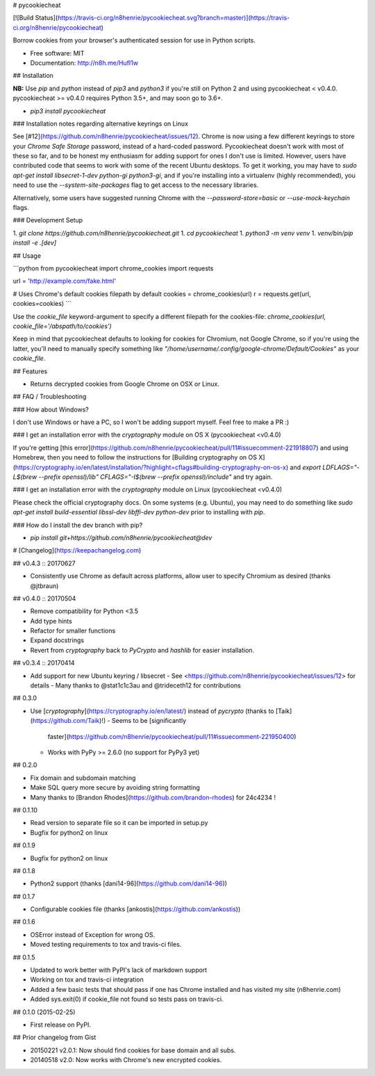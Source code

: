 # pycookiecheat

[![Build
Status](https://travis-ci.org/n8henrie/pycookiecheat.svg?branch=master)](https://travis-ci.org/n8henrie/pycookiecheat)

Borrow cookies from your browser's authenticated session for use in Python
scripts.

-   Free software: MIT
-   Documentation: http://n8h.me/HufI1w

## Installation

**NB:** Use `pip` and `python` instead of `pip3` and `python3` if you're still
on Python 2 and using pycookiecheat < v0.4.0. pycookiecheat >= v0.4.0 requires
Python 3.5+, and may soon go to 3.6+.

- `pip3 install pycookiecheat`

### Installation notes regarding alternative keyrings on Linux

See [#12](https://github.com/n8henrie/pycookiecheat/issues/12). Chrome is now
using a few different keyrings to store your `Chrome Safe Storage` password,
instead of a hard-coded password. Pycookiecheat doesn't work with most of these
so far, and to be honest my enthusiasm for adding support for ones I don't use
is limited. However, users have contributed code that seems to work with some
of the recent Ubuntu desktops. To get it working, you may have to `sudo apt-get
install libsecret-1-dev python-gi python3-gi`, and if you're installing into a
virtualenv (highly recommended), you need to use the `--system-site-packages`
flag to get access to the necessary libraries.

Alternatively, some users have suggested running Chrome with the
`--password-store=basic` or `--use-mock-keychain` flags.

### Development Setup

1. `git clone https://github.com/n8henrie/pycookiecheat.git`
1. `cd pycookiecheat`
1. `python3 -m venv venv`
1. `venv/bin/pip install -e .[dev]`

## Usage

```python
from pycookiecheat import chrome_cookies
import requests

url = 'http://example.com/fake.html'

# Uses Chrome's default cookies filepath by default
cookies = chrome_cookies(url)
r = requests.get(url, cookies=cookies)
```

Use the `cookie_file` keyword-argument to specify a different filepath for the
cookies-file: `chrome_cookies(url, cookie_file='/abspath/to/cookies')`

Keep in mind that pycookiecheat defaults to looking for cookies for
Chromium, not Google Chrome, so if you're using the latter, you'll need to
manually specify something like
`"/home/username/.config/google-chrome/Default/Cookies"` as your `cookie_file`.

## Features

-  Returns decrypted cookies from Google Chrome on OSX or Linux.

## FAQ / Troubleshooting

### How about Windows?

I don't use Windows or have a PC, so I won't be adding support myself. Feel
free to make a PR :)

### I get an installation error with the `cryptography` module on OS X
(pycookiecheat <v0.4.0)

If you're getting [this
error](https://github.com/n8henrie/pycookiecheat/pull/11#issuecomment-221918807)
and using Homebrew, then you need to follow the instructions for [Building
cryptography on OS
X](https://cryptography.io/en/latest/installation/?highlight=cflags#building-cryptography-on-os-x)
and `export LDFLAGS="-L$(brew --prefix openssl)/lib" CFLAGS="-I$(brew --prefix
openssl)/include"` and try again.

### I get an installation error with the `cryptography` module on Linux (pycookiecheat <v0.4.0)

Please check the official cryptography docs. On some systems (e.g. Ubuntu), you
may need to do something like `sudo apt-get install build-essential libssl-dev
libffi-dev python-dev` prior to installing with `pip`.

### How do I install the dev branch with pip?

- `pip install git+https://github.com/n8henrie/pycookiecheat@dev`


# [Changelog](https://keepachangelog.com)

## v0.4.3 :: 20170627

- Consistently use Chrome as default across platforms, allow user to specify
  Chromium as desired (thanks @jtbraun)

## v0.4.0 :: 20170504

- Remove compatibility for Python <3.5
- Add type hints
- Refactor for smaller functions
- Expand docstrings
- Revert from `cryptography` back to `PyCrypto` and `hashlib` for easier
  installation.

## v0.3.4 :: 20170414

- Add support for new Ubuntu keyring / libsecret
  - See <https://github.com/n8henrie/pycookiecheat/issues/12> for details
  - Many thanks to @stat1c1c3au and @trideceth12 for contributions

## 0.3.0

- Use [`cryptography`](https://cryptography.io/en/latest/) instead of
  `pycrypto` (thanks to [Taik](https://github.com/Taik)!)
  - Seems to be [significantly
    faster](https://github.com/n8henrie/pycookiecheat/pull/11#issuecomment-221950400)
  - Works with PyPy >= 2.6.0 (no support for PyPy3 yet)

## 0.2.0

- Fix domain and subdomain matching
- Make SQL query more secure by avoiding string formatting
- Many thanks to [Brandon Rhodes](https://github.com/brandon-rhodes) for 24c4234 !

## 0.1.10

- Read version to separate file so it can be imported in setup.py
- Bugfix for python2 on linux

## 0.1.9

- Bugfix for python2 on linux

## 0.1.8

- Python2 support (thanks [dani14-96](https://github.com/dani14-96))

## 0.1.7

- Configurable cookies file (thanks [ankostis](https://github.com/ankostis))

## 0.1.6

- OSError instead of Exception for wrong OS.
- Moved testing requirements to tox and travis-ci files.

## 0.1.5

- Updated to work better with PyPI's lack of markdown support
- Working on tox and travis-ci integration
- Added a few basic tests that should pass if one has Chrome installed and has visited my site (n8henrie.com)
- Added sys.exit(0) if cookie_file not found so tests pass on travis-ci.

## 0.1.0 (2015-02-25)

- First release on PyPI.

## Prior changelog from Gist

- 20150221 v2.0.1: Now should find cookies for base domain and all subs.
- 20140518 v2.0: Now works with Chrome's new encrypted cookies.


